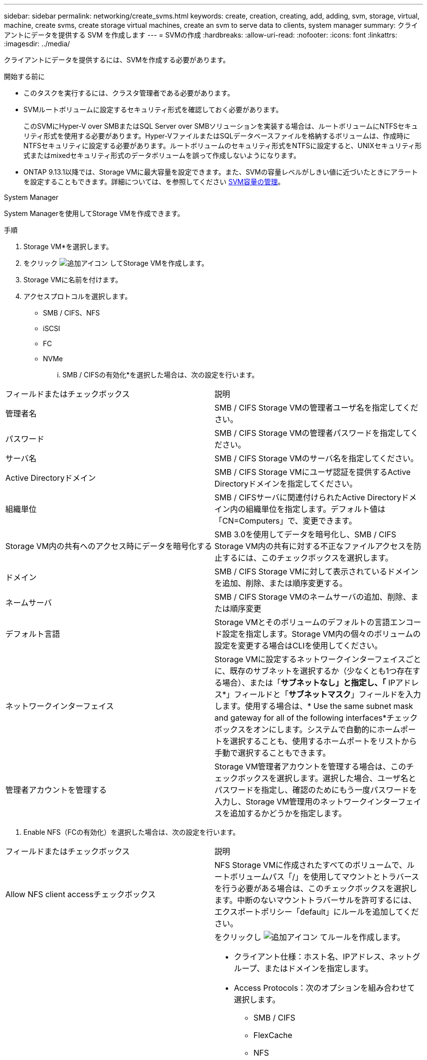 ---
sidebar: sidebar 
permalink: networking/create_svms.html 
keywords: create, creation, creating, add, adding, svm, storage, virtual, machine, create svms, create storage virtual machines, create an svm to serve data to clients, system manager 
summary: クライアントにデータを提供する SVM を作成します 
---
= SVMの作成
:hardbreaks:
:allow-uri-read: 
:nofooter: 
:icons: font
:linkattrs: 
:imagesdir: ../media/


[role="lead"]
クライアントにデータを提供するには、SVMを作成する必要があります。

.開始する前に
* このタスクを実行するには、クラスタ管理者である必要があります。
* SVMルートボリュームに設定するセキュリティ形式を確認しておく必要があります。
+
このSVMにHyper-V over SMBまたはSQL Server over SMBソリューションを実装する場合は、ルートボリュームにNTFSセキュリティ形式を使用する必要があります。Hyper-VファイルまたはSQLデータベースファイルを格納するボリュームは、作成時にNTFSセキュリティに設定する必要があります。ルートボリュームのセキュリティ形式をNTFSに設定すると、UNIXセキュリティ形式またはmixedセキュリティ形式のデータボリュームを誤って作成しないようになります。

* ONTAP 9.13.1以降では、Storage VMに最大容量を設定できます。また、SVMの容量レベルがしきい値に近づいたときにアラートを設定することもできます。詳細については、を参照してください xref:../volumes/manage-svm-capacity.html[SVM容量の管理]。


[role="tabbed-block"]
====
.System Manager
--
System Managerを使用してStorage VMを作成できます。

.手順
. Storage VM*を選択します。
. をクリック image:icon_add.gif["追加アイコン"] してStorage VMを作成します。
. Storage VMに名前を付けます。
. アクセスプロトコルを選択します。
+
** SMB / CIFS、NFS
** iSCSI
** FC
** NVMe
+
... SMB / CIFSの有効化*を選択した場合は、次の設定を行います。






|===


| フィールドまたはチェックボックス | 説明 


 a| 
管理者名
 a| 
SMB / CIFS Storage VMの管理者ユーザ名を指定してください。



 a| 
パスワード
 a| 
SMB / CIFS Storage VMの管理者パスワードを指定してください。



 a| 
サーバ名
 a| 
SMB / CIFS Storage VMのサーバ名を指定してください。



 a| 
Active Directoryドメイン
 a| 
SMB / CIFS Storage VMにユーザ認証を提供するActive Directoryドメインを指定してください。



 a| 
組織単位
 a| 
SMB / CIFSサーバに関連付けられたActive Directoryドメイン内の組織単位を指定します。デフォルト値は「CN=Computers」で、変更できます。



 a| 
Storage VM内の共有へのアクセス時にデータを暗号化する
 a| 
SMB 3.0を使用してデータを暗号化し、SMB / CIFS Storage VM内の共有に対する不正なファイルアクセスを防止するには、このチェックボックスを選択します。



 a| 
ドメイン
 a| 
SMB / CIFS Storage VMに対して表示されているドメインを追加、削除、または順序変更する。



 a| 
ネームサーバ
 a| 
SMB / CIFS Storage VMのネームサーバの追加、削除、または順序変更



 a| 
デフォルト言語
 a| 
Storage VMとそのボリュームのデフォルトの言語エンコード設定を指定します。Storage VM内の個々のボリュームの設定を変更する場合はCLIを使用してください。



 a| 
ネットワークインターフェイス
 a| 
Storage VMに設定するネットワークインターフェイスごとに、既存のサブネットを選択するか（少なくとも1つ存在する場合）、または「*サブネットなし」と指定し、「* IPアドレス*」フィールドと「*サブネットマスク*」フィールドを入力します。使用する場合は、* Use the same subnet mask and gateway for all of the following interfaces*チェックボックスをオンにします。システムで自動的にホームポートを選択することも、使用するホームポートをリストから手動で選択することもできます。



 a| 
管理者アカウントを管理する
 a| 
Storage VM管理者アカウントを管理する場合は、このチェックボックスを選択します。選択した場合、ユーザ名とパスワードを指定し、確認のためにもう一度パスワードを入力し、Storage VM管理用のネットワークインターフェイスを追加するかどうかを指定します。

|===
. Enable NFS（FCの有効化）を選択した場合は、次の設定を行います。


|===


| フィールドまたはチェックボックス | 説明 


 a| 
Allow NFS client accessチェックボックス
 a| 
NFS Storage VMに作成されたすべてのボリュームで、ルートボリュームパス「/」を使用してマウントとトラバースを行う必要がある場合は、このチェックボックスを選択します。中断のないマウントトラバーサルを許可するには、エクスポートポリシー「default」にルールを追加してください。



 a| 
ルール
 a| 
をクリックし image:icon_add.gif["追加アイコン"] てルールを作成します。

* クライアント仕様：ホスト名、IPアドレス、ネットグループ、またはドメインを指定します。
* Access Protocols：次のオプションを組み合わせて選択します。
+
** SMB / CIFS
** FlexCache
** NFS
+
*** NFSv3
*** NFSv4




* アクセスの詳細：各タイプのユーザについて、読み取り専用、読み取り/書き込み、またはスーパーユーザのいずれかのアクセスレベルを指定します。ユーザタイプは次のとおりです。
+
** すべて
** all（匿名ユーザとして）
** UNIX
** Kerberos 5
** Kerberos 5i
** Kerberos 5p
** NTLM




ルールを保存します。



 a| 
デフォルト言語
 a| 
Storage VMとそのボリュームのデフォルトの言語エンコード設定を指定します。Storage VM内の個々のボリュームの設定を変更する場合はCLIを使用してください。



 a| 
ネットワークインターフェイス
 a| 
Storage VMに設定するネットワークインターフェイスごとに、既存のサブネットを選択するか（少なくとも1つ存在する場合）、または「*サブネットなし」と指定し、「* IPアドレス*」フィールドと「*サブネットマスク*」フィールドを入力します。使用する場合は、* Use the same subnet mask and gateway for all of the following interfaces*チェックボックスをオンにします。システムで自動的にホームポートを選択することも、使用するホームポートをリストから手動で選択することもできます。



 a| 
管理者アカウントを管理する
 a| 
Storage VM管理者アカウントを管理する場合は、このチェックボックスを選択します。選択した場合、ユーザ名とパスワードを指定し、確認のためにもう一度パスワードを入力し、Storage VM管理用のネットワークインターフェイスを追加するかどうかを指定します。

|===
. [Enable iSCSI*]を選択した場合は、次の設定を行います。


|===


| フィールドまたはチェックボックス | 説明 


 a| 
ネットワークインターフェイス
 a| 
Storage VMに設定するネットワークインターフェイスごとに、既存のサブネットを選択するか（少なくとも1つ存在する場合）、または「*サブネットなし」と指定し、「* IPアドレス*」フィールドと「*サブネットマスク*」フィールドを入力します。使用する場合は、* Use the same subnet mask and gateway for all of the following interfaces*チェックボックスをオンにします。システムで自動的にホームポートを選択することも、使用するホームポートをリストから手動で選択することもできます。



 a| 
管理者アカウントを管理する
 a| 
Storage VM管理者アカウントを管理する場合は、このチェックボックスを選択します。選択した場合、ユーザ名とパスワードを指定し、確認のためにもう一度パスワードを入力し、Storage VM管理用のネットワークインターフェイスを追加するかどうかを指定します。

|===
. Enable FC（FCの有効化）を選択した場合は、次の設定を行います。


|===


| フィールドまたはチェックボックス | 説明 


 a| 
FCポートを設定
 a| 
Storage VMに含めるノードのネットワークインターフェイスを選択してください。ノードごとに2つのネットワークインターフェイスを推奨します。



 a| 
管理者アカウントを管理する
 a| 
Storage VM管理者アカウントを管理する場合は、このチェックボックスを選択します。選択した場合、ユーザ名とパスワードを指定し、確認のためにもう一度パスワードを入力し、Storage VM管理用のネットワークインターフェイスを追加するかどうかを指定します。

|===
. [NVMe/FCを有効にする]*を選択した場合は、次の設定を行います。


|===


| フィールドまたはチェックボックス | 説明 


 a| 
FCポートを設定
 a| 
Storage VMに含めるノードのネットワークインターフェイスを選択してください。ノードごとに2つのネットワークインターフェイスを推奨します。



 a| 
管理者アカウントを管理する
 a| 
Storage VM管理者アカウントを管理する場合は、このチェックボックスを選択します。選択した場合、ユーザ名とパスワードを指定し、確認のためにもう一度パスワードを入力し、Storage VM管理用のネットワークインターフェイスを追加するかどうかを指定します。

|===
. [NVMe/TCPを有効にする]*を選択した場合は、次の設定を行います。


|===


| フィールドまたはチェックボックス | 説明 


 a| 
ネットワークインターフェイス
 a| 
Storage VMに設定するネットワークインターフェイスごとに、既存のサブネットを選択するか（少なくとも1つ存在する場合）、または「*サブネットなし」と指定し、「* IPアドレス*」フィールドと「*サブネットマスク*」フィールドを入力します。使用する場合は、* Use the same subnet mask and gateway for all of the following interfaces*チェックボックスをオンにします。システムで自動的にホームポートを選択することも、使用するホームポートをリストから手動で選択することもできます。



 a| 
管理者アカウントを管理する
 a| 
Storage VM管理者アカウントを管理する場合は、このチェックボックスを選択します。選択した場合、ユーザ名とパスワードを指定し、確認のためにもう一度パスワードを入力し、Storage VM管理用のネットワークインターフェイスを追加するかどうかを指定します。

|===
. 変更を保存します。


--
.CLI
--
サブネットを作成するには、ONTAP CLIを使用してください。

.手順
. SVMのルートボリュームを格納するためのアグリゲートを決定します。
+
`storage aggregate show -has-mroot false`

+
ルートボリュームを格納するための1GB以上の空きスペースがあるアグリゲートを選択する必要があります。SVMでNASの監査を設定する場合は、ルートアグリゲートに少なくとも3GBの追加の空きスペースと、監査を有効にしたときに監査ステージングボリュームの作成に使用される追加のスペースが必要です。

+

NOTE: 既存のSVMでNASの監査がすでに有効になっている場合は、アグリゲートの作成が完了した直後にアグリゲートのステージングボリュームが作成されます。

. SVMのルートボリュームを作成するアグリゲートの名前を控えます。
. SVMを作成するときに言語を指定する予定であり、使用する値がわからない場合は、指定する言語の値を確認し、その値を控えます。
+
`vserver create -language ?`

. SVMを作成するときにSnapshotポリシーを指定する予定であり、ポリシーの名前がわからない場合は、使用可能なポリシーの一覧を表示し、使用するSnapshotポリシーの名前を確認して、その名前を控えます。
+
`volume snapshot policy show -vserver _vserver_name_`

. SVMを作成するときにクォータポリシーを指定する予定であり、ポリシーの名前がわからない場合は、使用可能なポリシーの一覧を表示し、使用するクォータポリシーの名前を確認して、その名前を控えます。
+
`volume quota policy show -vserver _vserver_name_`

. SVMを作成します。
+
`vserver create -vserver _vserver_name_ -aggregate _aggregate_name_ ‑rootvolume _root_volume_name_ -rootvolume-security-style {unix|ntfs|mixed} [-ipspace _IPspace_name_] [-language <language>] [-snapshot-policy _snapshot_policy_name_] [-quota-policy _quota_policy_name_] [-comment _comment_]`

+
....
vserver create -vserver vs1 -aggregate aggr3 -rootvolume vs1_root ‑rootvolume-security-style ntfs -ipspace ipspace1 -language en_US.UTF-8
....
+
`[Job 72] Job succeeded: Vserver creation completed`

. SVMの設定が正しいことを確認します。
+
`vserver show -vserver vs1`

+
....
Vserver: vs1
Vserver Type: data
Vserver Subtype: default
Vserver UUID: 11111111-1111-1111-1111-111111111111
Root Volume: vs1_root
Aggregate: aggr3
NIS Domain: -
Root Volume Security Style: ntfs
LDAP Client: -
Default Volume Language Code: en_US.UTF-8
Snapshot Policy: default
Comment:
Quota Policy: default
List of Aggregates Assigned: -
Limit on Maximum Number of Volumes allowed: unlimited
Vserver Admin State: running
Vserver Operational State: running
Vserver Operational State Stopped Reason: -
Allowed Protocols: nfs, cifs, ndmp
Disallowed Protocols: fcp, iscsi
QoS Policy Group: -
Config Lock: false
IPspace Name: ipspace1
Is Vserver Protected: false
....
+
この例では、コマンドはIPspace「ipspace1」に「vs1」という名前のSVMを作成します。ルートボリュームは「vs1_root」という名前で、NTFSセキュリティ形式でaggr3に作成されます。



--
====

NOTE: ONTAP 9 .13.1以降では、アダプティブQoSポリシーグループテンプレートを設定して、SVM内のボリュームにスループットの下限と上限の制限を適用できます。このポリシーはSVMの作成後にのみ適用できます。このプロセスの詳細については、を参照してくださいxref:../performance-admin/adaptive-policy-template-task.html[アダプティブポリシーグループテンプレートの設定]。
